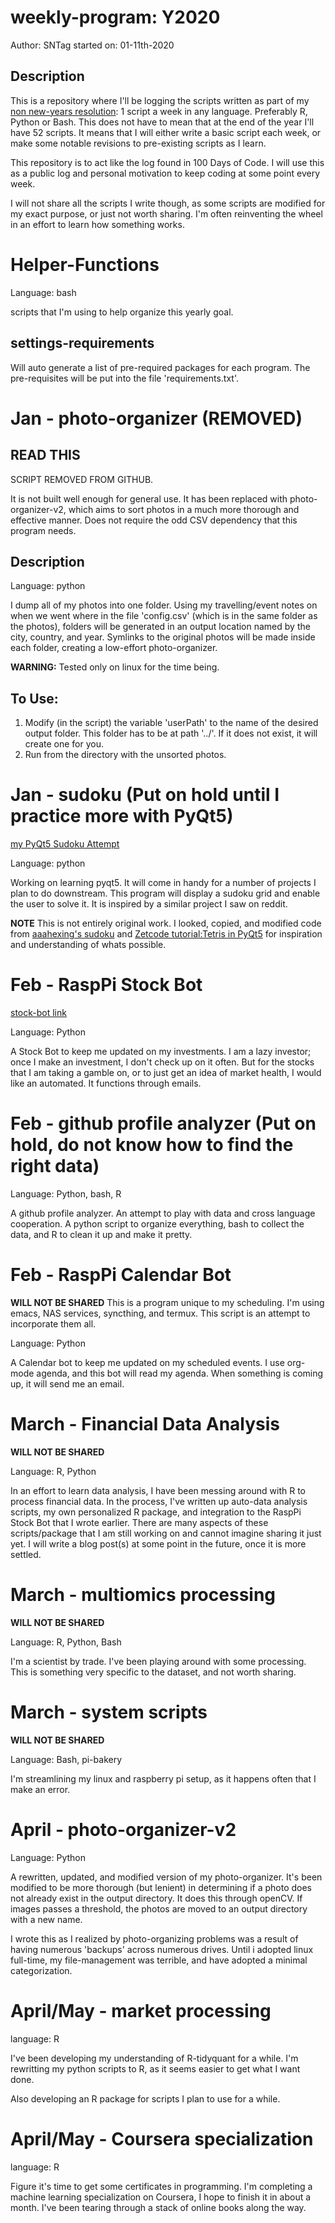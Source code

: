 * weekly-program: Y2020

Author: SNTag
started on: 01-11th-2020

** Description

This is a repository where I'll be logging the scripts written as part of my [[https://sntag.github.io/programming/goal/discipline/2020-01-19/new-years-resolution.html][non new-years resolution]]: 1 script a week in any language. Preferably R, Python or Bash.  This does not have to mean that at the end of the year I'll have 52 scripts. It means that I will either write a basic script each week, or make some notable revisions to pre-existing scripts as I learn.

This repository is to act like the log found in 100 Days of Code.  I will use this as a public log and personal motivation to keep coding at some point every week.

I will not share all the scripts I write though, as some scripts are modified for my exact purpose, or just not worth sharing.  I'm often reinventing the wheel in an effort to learn how something works.

* Helper-Functions

Language: bash

scripts that I'm using to help organize this yearly goal.

** settings-requirements
Will auto generate a list of pre-required packages for each program.  The pre-requisites will be put into the file 'requirements.txt'.

* Jan - photo-organizer (REMOVED)

** READ THIS
SCRIPT REMOVED FROM GITHUB.

It is not built well enough for general use. It has been replaced with photo-organizer-v2, which aims to sort photos in a much more thorough and effective manner. Does not require the odd CSV dependency that this program needs.

** Description

Language: python

I dump all of my photos into one folder.  Using my travelling/event notes on when we went where in the file 'config.csv' (which is in the same folder as the photos), folders will be generated in an output location named by the city, country, and year.  Symlinks to the original photos will be made inside each folder, creating a low-effort photo-organizer.

*WARNING:* Tested only on linux for the time being.

** To Use:

1. Modify (in the script) the variable 'userPath' to the name of the desired output folder.  This folder has to be at path '../'.  If it does not exist, it will create one for you.
2. Run from the directory with the unsorted photos.

* Jan - sudoku (Put on hold until I practice more with PyQt5)

[[https://github.com/SNTag/Sudoku][my PyQt5 Sudoku Attempt]]

Language: python

Working on learning pyqt5.  It will come in handy for a number of projects I plan to do downstream.  This program will display a sudoku grid and enable the user to solve it.  It is inspired by a similar project I saw on reddit.

*NOTE* This is not entirely original work.  I looked, copied, and modified code from [[https://github.com/aaahexing/Sudoku/blob/master/Sudoku.py][aaahexing's sudoku]] and [[http://zetcode.com/gui/pyqt5/tetris/][Zetcode tutorial:Tetris in PyQt5]] for inspiration and understanding of whats possible.

* Feb - RaspPi Stock Bot

[[https://github.com/SNTag/stock-bot][stock-bot link]]

Language: Python

A Stock Bot to keep me updated on my investments.  I am a lazy investor; once I make an investment, I don't check up on it often.  But for the stocks that I am taking a gamble on, or to just get an idea of market health, I would like an automated.  It functions through emails.

* Feb - github profile analyzer (Put on hold, do not know how to find the right data)

Language: Python, bash, R

A github profile analyzer. An attempt to play with data and cross language cooperation. A python script to organize everything, bash to collect the data, and R to clean it up and make it pretty.

* Feb - RaspPi Calendar Bot

*WILL NOT BE SHARED*
This is a program unique to my scheduling. I'm using emacs, NAS services, syncthing, and termux. This script is an attempt to incorporate them all.

Language: Python

A Calendar bot to keep me updated on my scheduled events. I use org-mode agenda, and this bot will read my agenda. When something is coming up, it will send me an email.

* March - Financial Data Analysis

*WILL NOT BE SHARED*

Language: R, Python

In an effort to learn data analysis, I have been messing around with R to process financial data. In the process, I've written up auto-data analysis scripts, my own personalized R package, and integration to the RaspPi Stock Bot that I wrote earlier. There are many aspects of these scripts/package that I am still working on and cannot imagine sharing it just yet. I will write a blog post(s) at some point in the future, once it is more settled.

* March - multiomics processing

*WILL NOT BE SHARED*

Language: R, Python, Bash

I'm a scientist by trade. I've been playing around with some processing. This is something very specific to the dataset, and not worth sharing.
* March - system scripts

*WILL NOT BE SHARED*

Language: Bash, pi-bakery

I'm streamlining my linux and raspberry pi setup, as it happens often that I make an error.

* April - photo-organizer-v2

Language: Python

A rewritten, updated, and modified version of my photo-organizer. It's been modified to be more thorough (but lenient) in determining if a photo does not already exist in the output directory.  It does this through openCV.  If images passes a threshold, the photos are moved to an output directory with a new name.

I wrote this as I realized by photo-organizing problems was a result of having numerous 'backups' across numerous drives. Until i adopted linux full-time, my file-management was terrible, and have adopted a minimal categorization.

* April/May - market processing

language: R

I've been developing my understanding of R-tidyquant for a while. I'm rewritting my python scripts to R, as it seems easier to get what I want done.

Also developing an R package for scripts I plan to use for a while.

* April/May - Coursera specialization

language: R

Figure it's time to get some certificates in programming. I'm completing a machine learning specialization on Coursera, I hope to finish it in about a month. I've been tearing through a stack of online books along the way.
